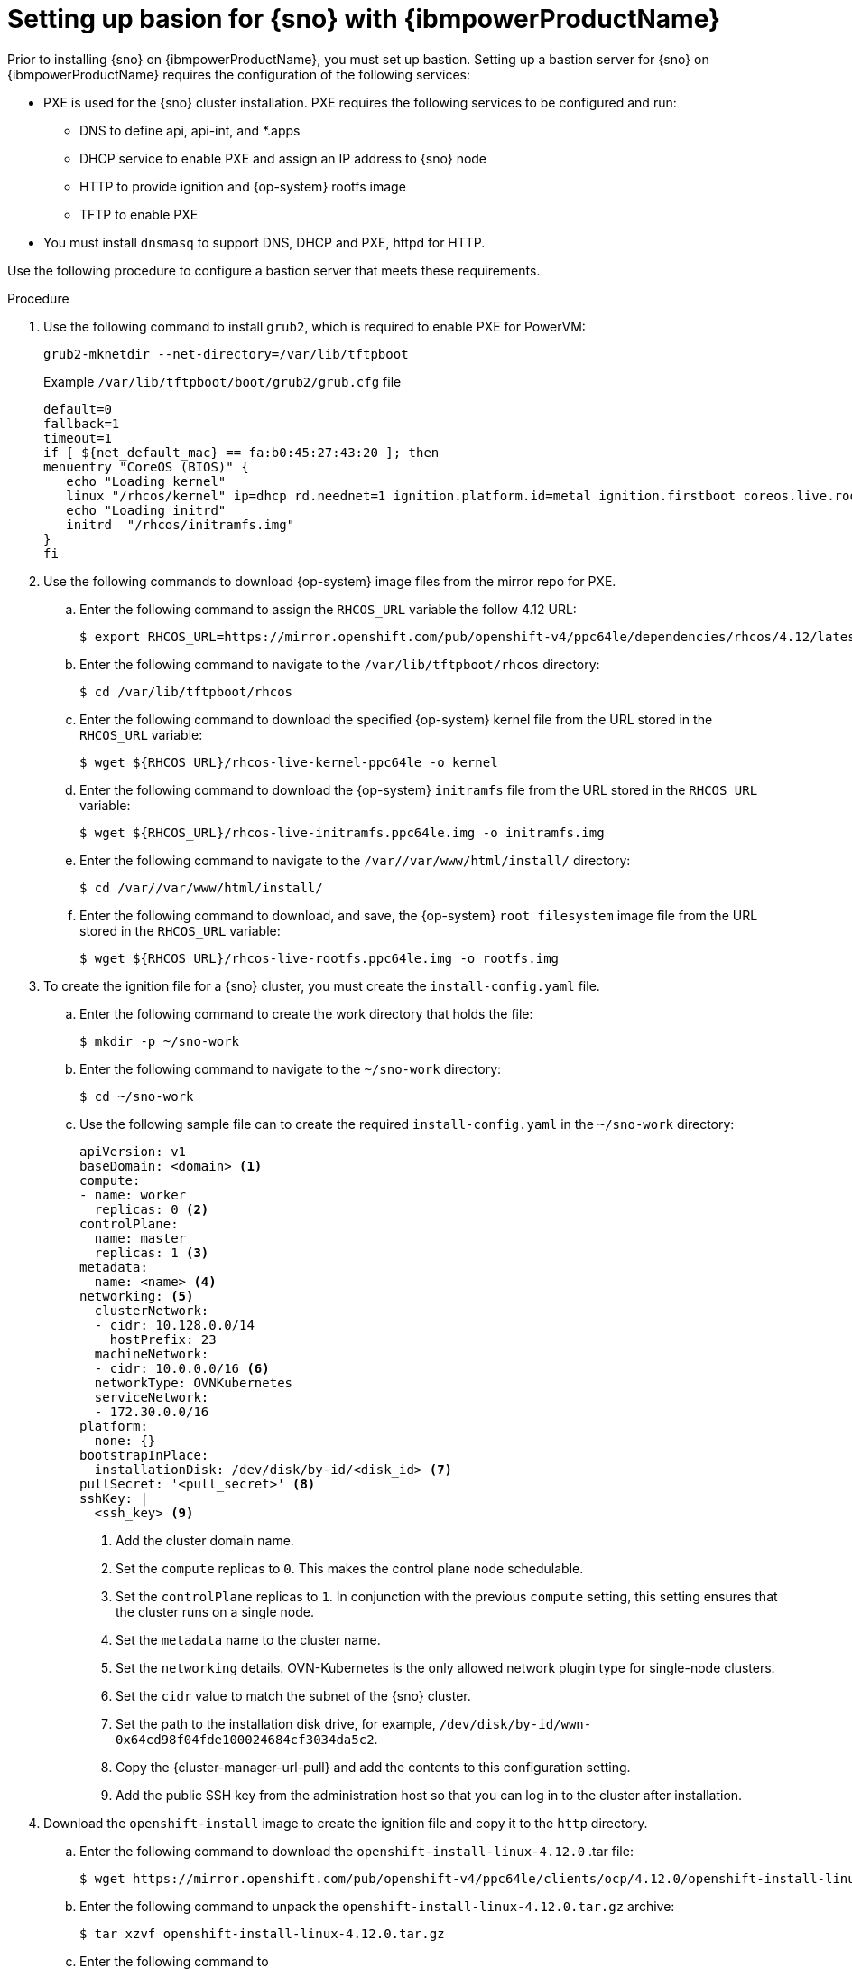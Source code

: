 // This module is included in the following assemblies:
//
// installing_sno/install-sno-installing-sno.adoc

:_mod-docs-content-type: PROCEDURE
[id="setting-up-bastion-for-sno_{context}"]
= Setting up basion for {sno} with {ibmpowerProductName}

Prior to installing {sno} on {ibmpowerProductName}, you must set up bastion. Setting up a bastion server for {sno} on {ibmpowerProductName} requires the configuration of the following services:

* PXE is used for the {sno} cluster installation. PXE requires the following services to be configured and run:
** DNS to define api, api-int, and *.apps
** DHCP service to enable PXE and assign an IP address to {sno} node
** HTTP to provide ignition and {op-system} rootfs image
** TFTP to enable PXE
* You must install `dnsmasq` to support DNS, DHCP and PXE, httpd for HTTP.

Use the following procedure to configure a bastion server that meets these requirements.

.Procedure

. Use the following command to install `grub2`, which is required to enable PXE for PowerVM:
+
[source,terminal]
----
grub2-mknetdir --net-directory=/var/lib/tftpboot
----
+
.Example `/var/lib/tftpboot/boot/grub2/grub.cfg` file
[source,terminal]
----
default=0
fallback=1
timeout=1
if [ ${net_default_mac} == fa:b0:45:27:43:20 ]; then
menuentry "CoreOS (BIOS)" {
   echo "Loading kernel"
   linux "/rhcos/kernel" ip=dhcp rd.neednet=1 ignition.platform.id=metal ignition.firstboot coreos.live.rootfs_url=http://192.168.10.5:8000/install/rootfs.img ignition.config.url=http://192.168.10.5:8000/ignition/sno.ign
   echo "Loading initrd"
   initrd  "/rhcos/initramfs.img"
}
fi
----

. Use the following commands to download {op-system} image files from the mirror repo for PXE.

.. Enter the following command to assign the `RHCOS_URL` variable the follow 4.12 URL:
+
[source,terminal]
----
$ export RHCOS_URL=https://mirror.openshift.com/pub/openshift-v4/ppc64le/dependencies/rhcos/4.12/latest/
----

.. Enter the following command to navigate to the `/var/lib/tftpboot/rhcos` directory:
+
[source,terminal]
----
$ cd /var/lib/tftpboot/rhcos
----

.. Enter the following command to download the specified {op-system} kernel file from the URL stored in the `RHCOS_URL` variable:
+
[source,terminal]
----
$ wget ${RHCOS_URL}/rhcos-live-kernel-ppc64le -o kernel
----

.. Enter the following command to download the {op-system} `initramfs` file from the URL stored in the `RHCOS_URL` variable:
+
[source,terminal]
----
$ wget ${RHCOS_URL}/rhcos-live-initramfs.ppc64le.img -o initramfs.img
----

.. Enter the following command to navigate to the `/var//var/www/html/install/` directory:
+
[source,terminal]
----
$ cd /var//var/www/html/install/
----

.. Enter the following command to download, and save, the {op-system} `root filesystem` image file from the URL stored in the `RHCOS_URL` variable:
+
[source,terminal]
----
$ wget ${RHCOS_URL}/rhcos-live-rootfs.ppc64le.img -o rootfs.img
----

. To create the ignition file for a {sno} cluster, you must create the `install-config.yaml` file.

.. Enter the following command to create the work directory that holds the file:
+
[source,terminal]
----
$ mkdir -p ~/sno-work
----

.. Enter the following command to navigate to the `~/sno-work` directory:
+
[source,terminal]
----
$ cd ~/sno-work
----

.. Use the following sample file can to create the required `install-config.yaml` in the `~/sno-work` directory:
+
[source,yaml]
----
apiVersion: v1
baseDomain: <domain> <1>
compute:
- name: worker
  replicas: 0 <2>
controlPlane:
  name: master
  replicas: 1 <3>
metadata:
  name: <name> <4>
networking: <5>
  clusterNetwork:
  - cidr: 10.128.0.0/14
    hostPrefix: 23
  machineNetwork:
  - cidr: 10.0.0.0/16 <6>
  networkType: OVNKubernetes
  serviceNetwork:
  - 172.30.0.0/16
platform:
  none: {}
bootstrapInPlace:
  installationDisk: /dev/disk/by-id/<disk_id> <7>
pullSecret: '<pull_secret>' <8>
sshKey: |
  <ssh_key> <9>
----
<1> Add the cluster domain name.
<2> Set the `compute` replicas to `0`. This makes the control plane node schedulable.
<3> Set the `controlPlane` replicas to `1`. In conjunction with the previous `compute` setting, this setting ensures that the cluster runs on a single node.
<4> Set the `metadata` name to the cluster name.
<5> Set the `networking` details. OVN-Kubernetes is the only allowed network plugin type for single-node clusters.
<6> Set the `cidr` value to match the subnet of the {sno} cluster.
<7> Set the path to the installation disk drive, for example, `/dev/disk/by-id/wwn-0x64cd98f04fde100024684cf3034da5c2`.
<8> Copy the {cluster-manager-url-pull} and add the contents to this configuration setting.
<9> Add the public SSH key from the administration host so that you can log in to the cluster after installation.

. Download the `openshift-install` image to create the ignition file and copy it to the `http` directory.

.. Enter the following command to download the `openshift-install-linux-4.12.0` .tar file:
+
[source,terminal]
----
$ wget https://mirror.openshift.com/pub/openshift-v4/ppc64le/clients/ocp/4.12.0/openshift-install-linux-4.12.0.tar.gz
----

.. Enter the following command to unpack the `openshift-install-linux-4.12.0.tar.gz` archive:
+
[source,terminal]
----
$ tar xzvf openshift-install-linux-4.12.0.tar.gz
----

.. Enter the following command to
+
[source,terminal]
----
$ ./openshift-install --dir=~/sno-work create create single-node-ignition-config
----

.. Enter the following command to create the ignition file:
+
[source,terminal]
----
$ cp ~/sno-work/single-node-ignition-config.ign /var/www/html/ignition/sno.ign
----

.. Enter the following command to restore SELinux file for the `/var/www/html` directory:
+
[source,terminal]
----
$ restorecon -vR /var/www/html || true
----
+
Bastion now has all the required files and is properly configured in order to install {sno}.